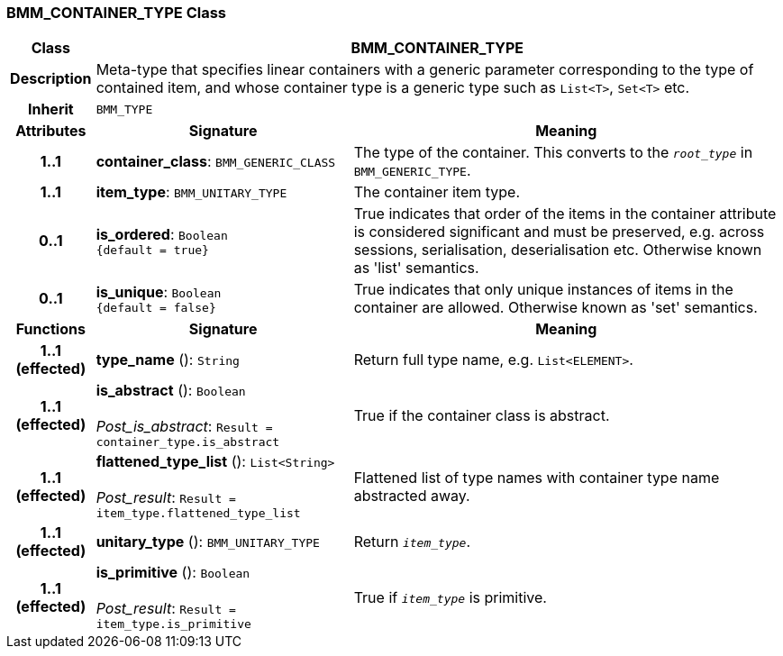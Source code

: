 === BMM_CONTAINER_TYPE Class

[cols="^1,3,5"]
|===
h|*Class*
2+^h|*BMM_CONTAINER_TYPE*

h|*Description*
2+a|Meta-type that specifies linear containers with a generic parameter corresponding to the type of contained item, and whose container type is a generic type such as `List<T>`, `Set<T>` etc.

h|*Inherit*
2+|`BMM_TYPE`

h|*Attributes*
^h|*Signature*
^h|*Meaning*

h|*1..1*
|*container_class*: `BMM_GENERIC_CLASS`
a|The type of the container. This converts to the `_root_type_` in `BMM_GENERIC_TYPE`.

h|*1..1*
|*item_type*: `BMM_UNITARY_TYPE`
a|The container item type.

h|*0..1*
|*is_ordered*: `Boolean +
{default{nbsp}={nbsp}true}`
a|True indicates that order of the items in the container attribute is considered significant and must be preserved, e.g. across sessions, serialisation, deserialisation etc. Otherwise known as 'list' semantics.

h|*0..1*
|*is_unique*: `Boolean +
{default{nbsp}={nbsp}false}`
a|True indicates that only unique instances of items in the container are allowed. Otherwise known as 'set' semantics.
h|*Functions*
^h|*Signature*
^h|*Meaning*

h|*1..1 +
(effected)*
|*type_name* (): `String`
a|Return full type name, e.g. `List<ELEMENT>`.

h|*1..1 +
(effected)*
|*is_abstract* (): `Boolean` +
 +
_Post_is_abstract_: `Result = container_type.is_abstract`
a|True if the container class is abstract.

h|*1..1 +
(effected)*
|*flattened_type_list* (): `List<String>` +
 +
_Post_result_: `Result = item_type.flattened_type_list`
a|Flattened list of type names with container type name abstracted away.

h|*1..1 +
(effected)*
|*unitary_type* (): `BMM_UNITARY_TYPE`
a|Return `_item_type_`.

h|*1..1 +
(effected)*
|*is_primitive* (): `Boolean` +
 +
_Post_result_: `Result = item_type.is_primitive`
a|True if `_item_type_` is primitive.
|===
